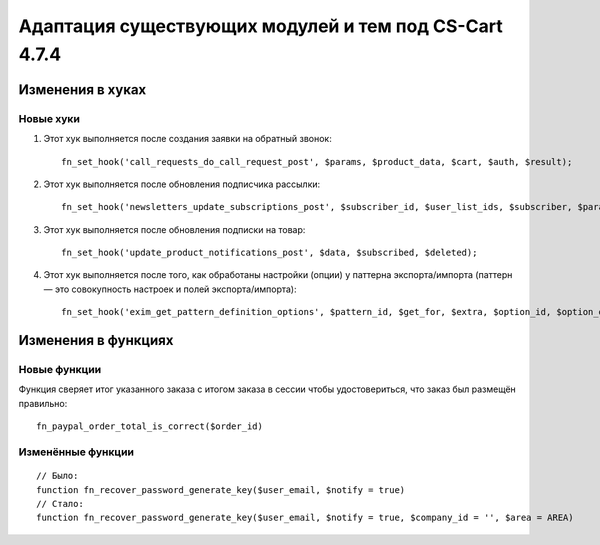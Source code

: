 ******************************************************
Адаптация существующих модулей и тем под CS-Cart 4.7.4
******************************************************

=================
Изменения в хуках
=================

----------
Новые хуки
----------

#. Этот хук выполняется после создания заявки на обратный звонок::

     fn_set_hook('call_requests_do_call_request_post', $params, $product_data, $cart, $auth, $result);

#. Этот хук выполняется после обновления подписчика рассылки::

     fn_set_hook('newsletters_update_subscriptions_post', $subscriber_id, $user_list_ids, $subscriber, $params);

#. Этот хук выполняется после обновления подписки на товар::

     fn_set_hook('update_product_notifications_post', $data, $subscribed, $deleted);

#. Этот хук выполняется после того, как обработаны настройки (опции) у паттерна экспорта/импорта (паттерн — это совокупность настроек и полей экспорта/импорта)::

     fn_set_hook('exim_get_pattern_definition_options', $pattern_id, $get_for, $extra, $option_id, $option_data, $schema);


====================
Изменения в функциях
====================

-------------
Новые функции
-------------

Функция сверяет итог указанного заказа с итогом заказа в сессии чтобы удостовериться, что заказ был размещён правильно::

  fn_paypal_order_total_is_correct($order_id)

------------------
Изменённые функции
------------------

::

  // Было:
  function fn_recover_password_generate_key($user_email, $notify = true)
  // Стало:
  function fn_recover_password_generate_key($user_email, $notify = true, $company_id = '', $area = AREA)
